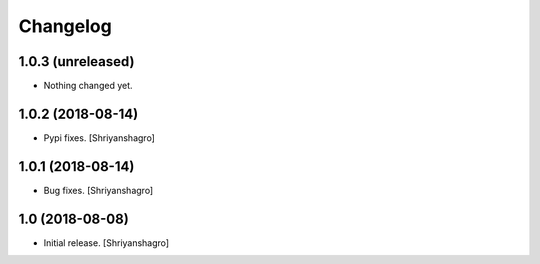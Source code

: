Changelog
=========


1.0.3 (unreleased)
------------------

- Nothing changed yet.


1.0.2 (2018-08-14)
------------------

- Pypi fixes.
  [Shriyanshagro]


1.0.1 (2018-08-14)
------------------

- Bug fixes.
  [Shriyanshagro]


1.0 (2018-08-08)
----------------

- Initial release.
  [Shriyanshagro]
